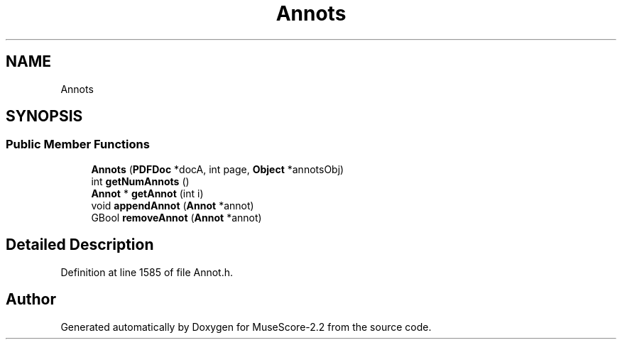 .TH "Annots" 3 "Mon Jun 5 2017" "MuseScore-2.2" \" -*- nroff -*-
.ad l
.nh
.SH NAME
Annots
.SH SYNOPSIS
.br
.PP
.SS "Public Member Functions"

.in +1c
.ti -1c
.RI "\fBAnnots\fP (\fBPDFDoc\fP *docA, int page, \fBObject\fP *annotsObj)"
.br
.ti -1c
.RI "int \fBgetNumAnnots\fP ()"
.br
.ti -1c
.RI "\fBAnnot\fP * \fBgetAnnot\fP (int i)"
.br
.ti -1c
.RI "void \fBappendAnnot\fP (\fBAnnot\fP *annot)"
.br
.ti -1c
.RI "GBool \fBremoveAnnot\fP (\fBAnnot\fP *annot)"
.br
.in -1c
.SH "Detailed Description"
.PP 
Definition at line 1585 of file Annot\&.h\&.

.SH "Author"
.PP 
Generated automatically by Doxygen for MuseScore-2\&.2 from the source code\&.
